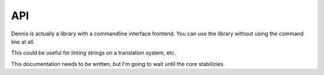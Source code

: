 .. _api-chapter:

===
API
===

Dennis is actually a library with a commandline interface
frontend. You can use the library without using the command line at
all.

This could be useful for linting strings on a translation system, etc.

This documentation needs to be written, but I'm going to wait until
the core stabilizies.
